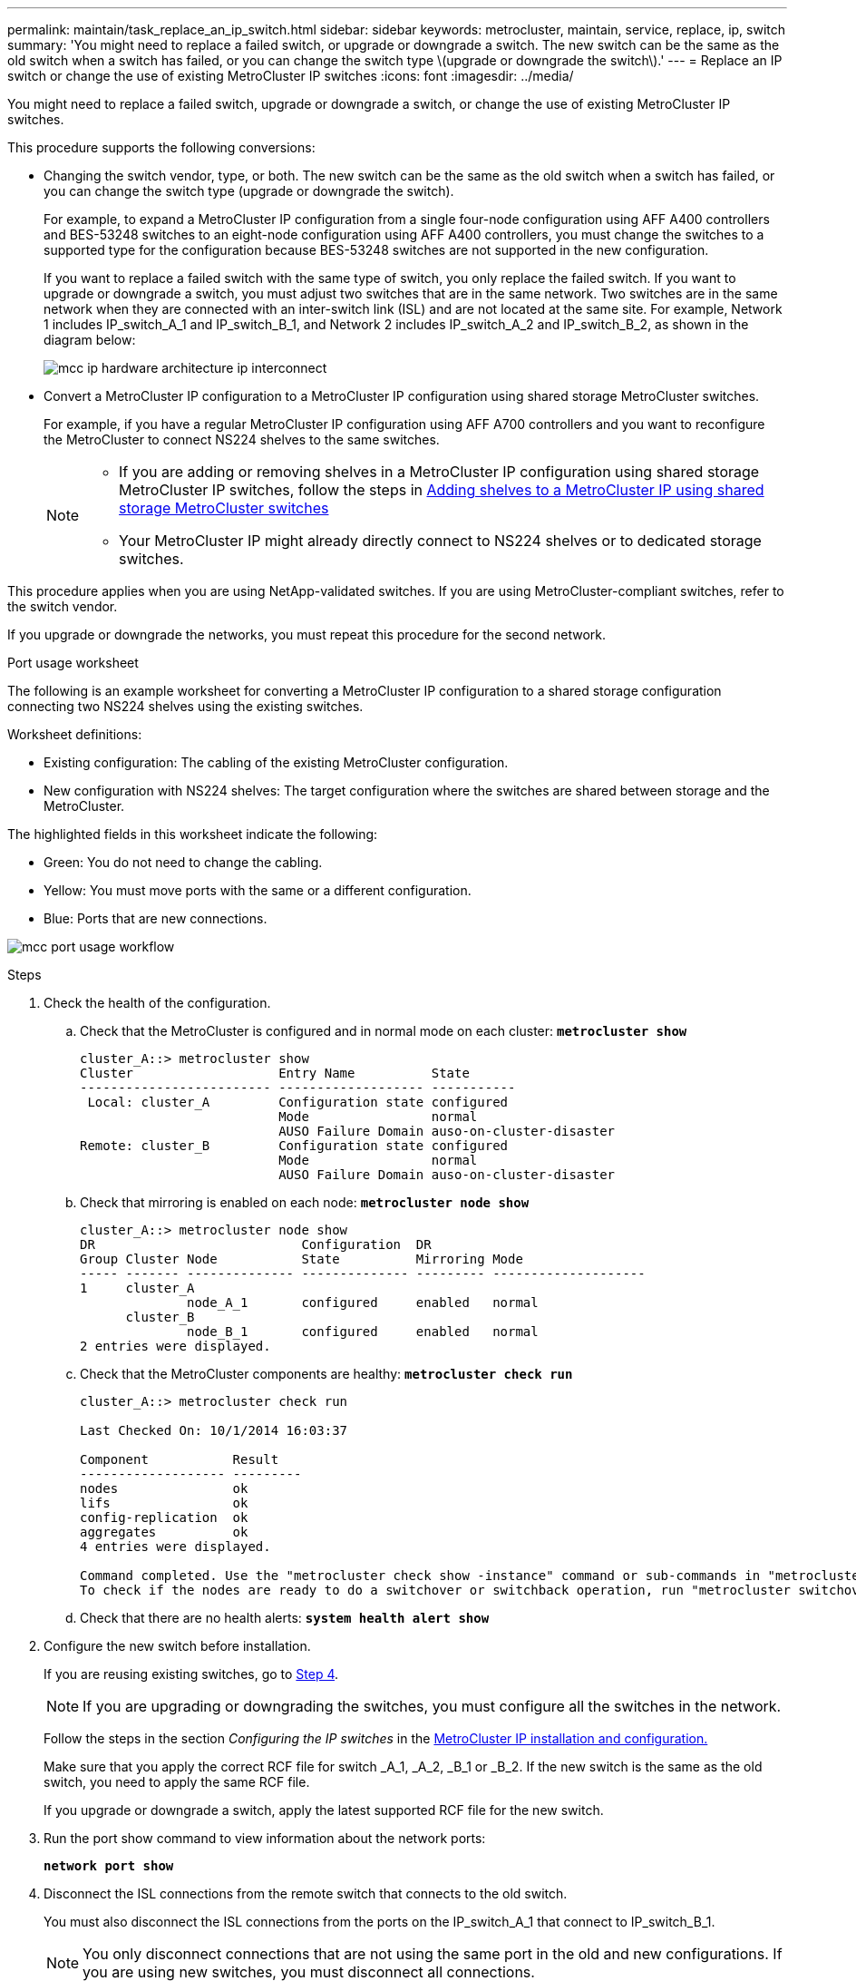 ---
permalink: maintain/task_replace_an_ip_switch.html
sidebar: sidebar
keywords: metrocluster, maintain, service, replace, ip, switch
summary: 'You might need to replace a failed switch, or upgrade or downgrade a switch. The new switch can be the same as the old switch when a switch has failed, or you can change the switch type \(upgrade or downgrade the switch\).'
---
= Replace an IP switch or change the use of existing MetroCluster IP switches
:icons: font
:imagesdir: ../media/

[.lead]
You might need to replace a failed switch, upgrade or downgrade a switch, or change the use of existing MetroCluster IP switches. 

This procedure supports the following conversions:

* Changing the switch vendor, type, or both. The new switch can be the same as the old switch when a switch has failed, or you can change the switch type (upgrade or downgrade the switch). 
+
For example, to expand a MetroCluster IP configuration from a single four-node configuration using AFF A400 controllers and BES-53248 switches to an eight-node configuration using AFF A400 controllers, you must change the switches to a supported type for the configuration because BES-53248 switches are not supported in the new configuration.
+
If you want to replace a failed switch with the same type of switch, you only replace the failed switch. If you want to upgrade or downgrade a switch, you must adjust two switches that are in the same network. Two switches are in the same network when they are connected with an inter-switch link (ISL) and are not located at the same site. For example, Network 1 includes IP_switch_A_1 and IP_switch_B_1, and Network 2 includes IP_switch_A_2 and IP_switch_B_2, as shown in the diagram below:
+
image::../media/mcc_ip_hardware_architecture_ip_interconnect.png[]

* Convert a MetroCluster IP configuration to a MetroCluster IP configuration using shared storage MetroCluster switches.
+
For example, if you have a regular MetroCluster IP configuration using AFF A700 controllers and you want to reconfigure the MetroCluster to connect NS224 shelves to the same switches. 
+
[NOTE] 
====
* If you are adding or removing shelves in a MetroCluster IP configuration using shared storage MetroCluster IP switches, follow the steps in link:https://docs.netapp.com/us-en/ontap-metrocluster/maintain/task_add_shelves_using_shared_storage.html[Adding shelves to a MetroCluster IP using shared storage MetroCluster switches]
* Your MetroCluster IP might already directly connect to NS224 shelves or to dedicated storage switches.
====

This procedure applies when you are using NetApp-validated switches. If you are using MetroCluster-compliant switches, refer to the switch vendor.
//GH issue #64 25/01/2022

If you upgrade or downgrade the networks, you must repeat this procedure for the second network.

[[port_usage_worksheet]]
.Port usage worksheet

The following is an example worksheet for converting a MetroCluster IP configuration to a shared storage configuration connecting two NS224 shelves using the existing switches.

Worksheet definitions:

* Existing configuration: The cabling of the existing MetroCluster configuration.
* New configuration with NS224 shelves: The target configuration where the switches are shared between storage and the MetroCluster.

The highlighted fields in this worksheet indicate the following:

* Green: You do not need to change the cabling.
* Yellow: You must move ports with the same or a different configuration.
* Blue: Ports that are new connections.

image:../media/mcc_port_usage_workflow.png[]

.Steps

. [[all_step1]]Check the health of the configuration.
 .. Check that the MetroCluster is configured and in normal mode on each cluster: `*metrocluster show*`
+
----
cluster_A::> metrocluster show
Cluster                   Entry Name          State
------------------------- ------------------- -----------
 Local: cluster_A         Configuration state configured
                          Mode                normal
                          AUSO Failure Domain auso-on-cluster-disaster
Remote: cluster_B         Configuration state configured
                          Mode                normal
                          AUSO Failure Domain auso-on-cluster-disaster
----

 .. Check that mirroring is enabled on each node: `*metrocluster node show*`
+
----
cluster_A::> metrocluster node show
DR                           Configuration  DR
Group Cluster Node           State          Mirroring Mode
----- ------- -------------- -------------- --------- --------------------
1     cluster_A
              node_A_1       configured     enabled   normal
      cluster_B
              node_B_1       configured     enabled   normal
2 entries were displayed.
----

 .. Check that the MetroCluster components are healthy: `*metrocluster check run*`
+
----
cluster_A::> metrocluster check run

Last Checked On: 10/1/2014 16:03:37

Component           Result
------------------- ---------
nodes               ok
lifs                ok
config-replication  ok
aggregates          ok
4 entries were displayed.

Command completed. Use the "metrocluster check show -instance" command or sub-commands in "metrocluster check" directory for detailed results.
To check if the nodes are ready to do a switchover or switchback operation, run "metrocluster switchover -simulate" or "metrocluster switchback -simulate", respectively.
----

 .. Check that there are no health alerts: `*system health alert show*`
. Configure the new switch before installation.
+
If you are reusing existing switches, go to <<existing_step4,Step 4>>.
+
NOTE: If you are upgrading or downgrading the switches, you must configure all the switches in the network.
+
Follow the steps in the section _Configuring the IP switches_ in the link:https://docs.netapp.com/us-en/ontap-metrocluster/install-ip/using_rcf_generator.html[MetroCluster IP installation and configuration.]
+
Make sure that you apply the correct RCF file for switch _A_1, _A_2, _B_1 or _B_2. If the new switch is the same as the old switch, you need to apply the same RCF file.
+
If you upgrade or downgrade a switch, apply the latest supported RCF file for the new switch.

. Run the port show command to view information about the network ports:
+
`*network port show*`
. [[existing_step4]]Disconnect the ISL connections from the remote switch that connects to the old switch.
+
You must also disconnect the ISL connections from the ports on the IP_switch_A_1 that connect to IP_switch_B_1. 
+
NOTE: You only disconnect connections that are not using the same port in the old and new configurations. If you are using new switches, you must disconnect all connections.
+
Remove the connections in the following order:
+
* If the local cluster interfaces are connected to a switch:
** Disconnect the local cluster interfaces
** Disconnect the local cluster ISLs
* Disconnect the MetroCluster IP interfaces
* Disconnect the MetroCluster ISLs
+
In the example <<port_usage_worksheet>>, the switches do not change. The MetroCluster ISLs are relocated and must be disconnected. You do not need to disconnect the connections marked in green on the worksheet.

. If you are using new switches, power off the switch, remove the cables, and physically remove IP_switch_B_1.
+
If you are reusing existing switches, go to <<existing_step6,Step 6>>.
+
NOTE: Do *not* cable the new switches except for the management interface (if used).

. [[existing_step6]]Configure the existing switches. 
+
To configure the existing switches, follow the steps to upgrade the firmware and RCF files:
+
* link:https://docs.netapp.com/us-en/ontap-metrocluster/maintain/task_upgrade_firmware_on_mcc_ip_switches.html[Upgrading firmware on MetroCluster IP switches]
+
* link:https://docs.netapp.com/us-en/ontap-metrocluster/maintain/task_upgrade_rcf_files_on_mcc_ip_switches.html[Upgrade RCF files on MetroCluster IP switches]

. Cable the switches. 
+
You can follow the steps in the  _Cabling the IP switches_ section in link:https://docs.netapp.com/us-en/ontap-metrocluster/install-ip/using_rcf_generator.html[MetroCluster IP installation and configuration]. 
+
Cable the switches in the following order (if required): 
+
.. Cable the ISLs to the remote site.
.. Cable the MetroCluster IP interfaces.
.. Cable the local cluster interfaces.
+
[NOTE]
====
* The used ports might be different from those on the old switch if the switch type is different.
If you are upgrading or downgrading the switches, do *NOT* cable the local ISLs. Only cable the local ISLs if you are upgrading or downgrading the switches in the second network and both switches at one site are the same type.
* If you are upgrading Switch-A1 and Switch-B1, you must perform steps 1 to 6 for switches Switch-A2 and Switch-B2.
====

. Finalize the local cluster cabling.
+
.. If the local cluster interfaces are connected to a switch:
+
... Cable the local cluster ISLs.

.. If the local cluster interfaces are *not* connected to a switch:
+
... Use the link:https://docs.netapp.com/us-en/ontap-systems-switches/switch-bes-53248/migrate-to-2n-switched.html[Migrate to a switched NetApp cluster environment] procedure to convert a switchless cluster to a switched cluster. Use the ports indicated in link:https://docs.netapp.com/us-en/ontap-metrocluster/install-ip/using_rcf_generator.html[MetroCluster IP installation and configuration] or the RCF cabling files to connect the local cluster interface.

. Power up the switch or switches.
+
If the new switch is the same, power up the new switch. If you are upgrading or downgrading the switches, then power up both switches. The configuration can operate with two different switches at each site until the second network is updated.

. Verify that the MetroCluster configuration is healthy by repeating <<all_step1,Step 1>>.
+
If you are upgrading or downgrading the switches in the first network, you might see some alerts related to local clustering.
+
NOTE: If you upgrade or downgrade the networks, then repeat all of the steps for the second network.

. Optionally, move the NS224 shelves.
+
If you are reconfiguring a MetroCluster IP configuration that does not connect NS224 shelves to the MetroCluster IP switches, use the appropriate procedure to add or move the NS224 shelves:
+
* link:https://docs.netapp.com/us-en/ontap-metrocluster/maintain/task_add_shelves_using_shared_storage.html[Adding shelves to a MetroCluster IP using shared storage MetroCluster switches]
* link:https://docs.netapp.com/us-en/ontap-systems-switches/switch-cisco-9336c-fx2-shared/migrate-from-switchless-cluster-dat-storage.html[Migrate from a switchless cluster with direct-attached storage^]
* link:https://docs.netapp.com/us-en/ontap-systems-switches/switch-cisco-9336c-fx2-shared/migrate-from-switchless-configuration-sat-storage.html[Migrate from a switchless configuration with switch-attached storage by reusing the storage switches^]

// 2022 Apr 13, BURT 1536708
